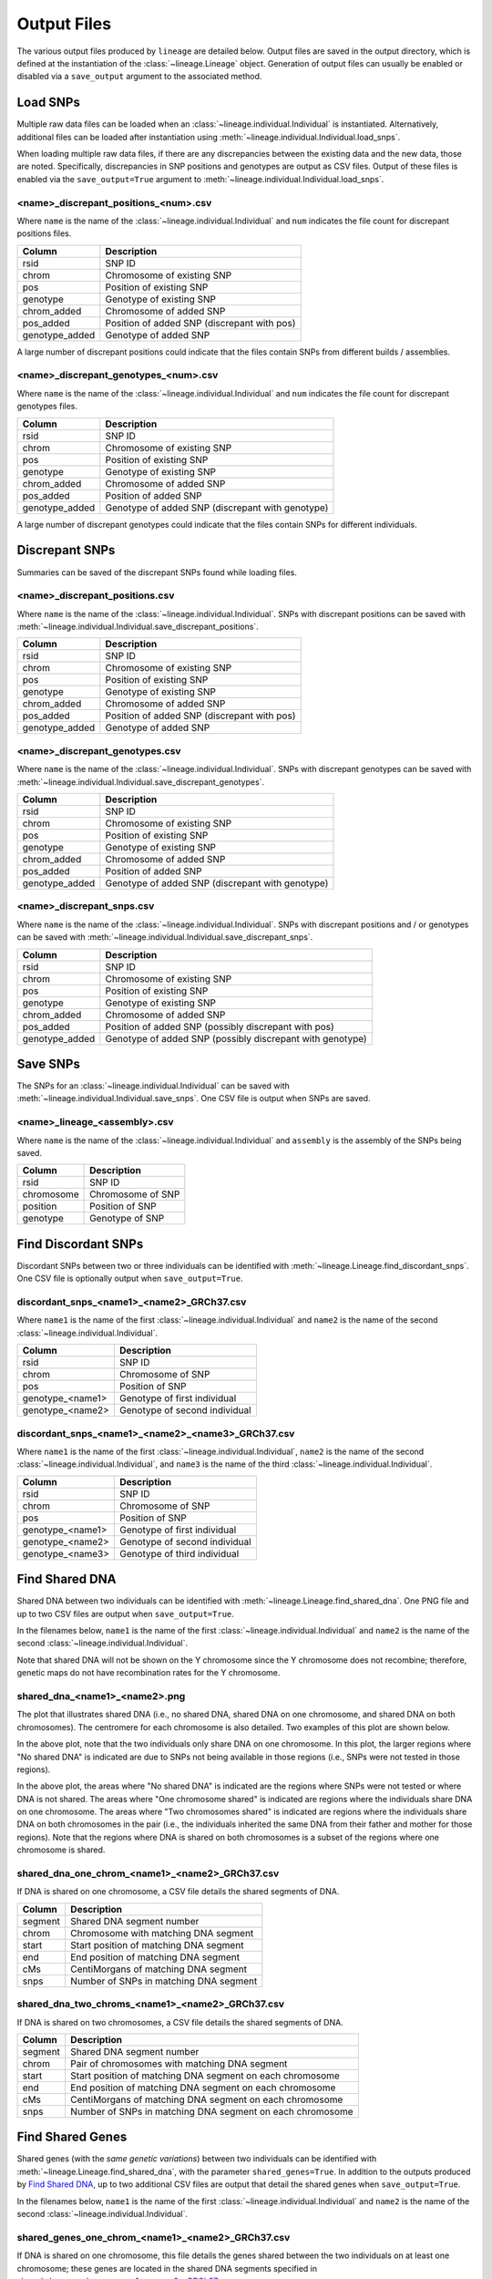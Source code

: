 Output Files
============
The various output files produced by ``lineage`` are detailed below. Output files are saved in
the output directory, which is defined at the instantiation of the :class:`~lineage.Lineage`
object. Generation of output files can usually be enabled or disabled via a ``save_output``
argument to the associated method.

Load SNPs
---------
Multiple raw data files can be loaded when an :class:`~lineage.individual.Individual`
is instantiated. Alternatively, additional files can be loaded after instantiation using
:meth:`~lineage.individual.Individual.load_snps`.

When loading multiple raw data files, if there are any discrepancies between the existing data
and the new data, those are noted. Specifically, discrepancies in SNP positions and genotypes
are output as CSV files. Output of these files is enabled via the ``save_output=True`` argument to
:meth:`~lineage.individual.Individual.load_snps`.

<name>_discrepant_positions_<num>.csv
`````````````````````````````````````
Where ``name`` is the name of the :class:`~lineage.individual.Individual` and ``num``
indicates the file count for discrepant positions files.

==============  ===========
Column          Description
==============  ===========
rsid            SNP ID
chrom           Chromosome of existing SNP
pos             Position of existing SNP
genotype        Genotype of existing SNP
chrom_added     Chromosome of added SNP
pos_added       Position of added SNP (discrepant with pos)
genotype_added  Genotype of added SNP
==============  ===========

A large number of discrepant positions could indicate that the files contain SNPs from different
builds / assemblies.

<name>_discrepant_genotypes_<num>.csv
`````````````````````````````````````
Where ``name`` is the name of the :class:`~lineage.individual.Individual` and ``num``
indicates the file count for discrepant genotypes files.

===============  ===========
Column           Description
===============  ===========
rsid             SNP ID
chrom            Chromosome of existing SNP
pos              Position of existing SNP
genotype         Genotype of existing SNP
chrom_added      Chromosome of added SNP
pos_added        Position of added SNP
genotype_added   Genotype of added SNP (discrepant with genotype)
===============  ===========

A large number of discrepant genotypes could indicate that the files contain SNPs for different
individuals.

Discrepant SNPs
---------------
Summaries can be saved of the discrepant SNPs found while loading files.

<name>_discrepant_positions.csv
```````````````````````````````
Where ``name`` is the name of the :class:`~lineage.individual.Individual`. SNPs with discrepant
positions can be saved with :meth:`~lineage.individual.Individual.save_discrepant_positions`.

==============  ===========
Column          Description
==============  ===========
rsid            SNP ID
chrom           Chromosome of existing SNP
pos             Position of existing SNP
genotype        Genotype of existing SNP
chrom_added     Chromosome of added SNP
pos_added       Position of added SNP (discrepant with pos)
genotype_added  Genotype of added SNP
==============  ===========

<name>_discrepant_genotypes.csv
```````````````````````````````
Where ``name`` is the name of the :class:`~lineage.individual.Individual`. SNPs with discrepant
genotypes can be saved with :meth:`~lineage.individual.Individual.save_discrepant_genotypes`.

===============  ===========
Column           Description
===============  ===========
rsid             SNP ID
chrom            Chromosome of existing SNP
pos              Position of existing SNP
genotype         Genotype of existing SNP
chrom_added      Chromosome of added SNP
pos_added        Position of added SNP
genotype_added   Genotype of added SNP (discrepant with genotype)
===============  ===========

<name>_discrepant_snps.csv
``````````````````````````
Where ``name`` is the name of the :class:`~lineage.individual.Individual`. SNPs with discrepant
positions and / or genotypes can be saved with
:meth:`~lineage.individual.Individual.save_discrepant_snps`.

===============  ===========
Column           Description
===============  ===========
rsid             SNP ID
chrom            Chromosome of existing SNP
pos              Position of existing SNP
genotype         Genotype of existing SNP
chrom_added      Chromosome of added SNP
pos_added        Position of added SNP (possibly discrepant with pos)
genotype_added   Genotype of added SNP (possibly discrepant with genotype)
===============  ===========

Save SNPs
---------
The SNPs for an :class:`~lineage.individual.Individual` can be saved with
:meth:`~lineage.individual.Individual.save_snps`. One CSV file is output when SNPs are saved.

<name>_lineage_<assembly>.csv
`````````````````````````````
Where ``name`` is the name of the :class:`~lineage.individual.Individual` and ``assembly`` is the
assembly of the SNPs being saved.

==========  ===========
Column      Description
==========  ===========
rsid        SNP ID
chromosome  Chromosome of SNP
position    Position of SNP
genotype    Genotype of SNP
==========  ===========

Find Discordant SNPs
--------------------
Discordant SNPs between two or three individuals can be identified with
:meth:`~lineage.Lineage.find_discordant_snps`. One CSV file is optionally output when
``save_output=True``.

discordant_snps_<name1>_<name2>_GRCh37.csv
``````````````````````````````````````````
Where ``name1`` is the name of the first :class:`~lineage.individual.Individual` and
``name2`` is the name of the second :class:`~lineage.individual.Individual`.

================  ===========
Column            Description
================  ===========
rsid              SNP ID
chrom             Chromosome of SNP
pos               Position of SNP
genotype_<name1>  Genotype of first individual
genotype_<name2>  Genotype of second individual
================  ===========

discordant_snps_<name1>_<name2>_<name3>_GRCh37.csv
``````````````````````````````````````````````````
Where ``name1`` is the name of the first :class:`~lineage.individual.Individual`,
``name2`` is the name of the second :class:`~lineage.individual.Individual`, and ``name3`` is
the name of the third :class:`~lineage.individual.Individual`.

================  ===========
Column            Description
================  ===========
rsid              SNP ID
chrom             Chromosome of SNP
pos               Position of SNP
genotype_<name1>  Genotype of first individual
genotype_<name2>  Genotype of second individual
genotype_<name3>  Genotype of third individual
================  ===========

Find Shared DNA
---------------
Shared DNA between two individuals can be identified with
:meth:`~lineage.Lineage.find_shared_dna`. One PNG file and up to two CSV files are output when
``save_output=True``.

In the filenames below, ``name1`` is the name of the first
:class:`~lineage.individual.Individual` and ``name2`` is the name of the second
:class:`~lineage.individual.Individual`.

Note that shared DNA will not be shown on the Y chromosome since the Y chromosome does not
recombine; therefore, genetic maps do not have recombination rates for the Y chromosome.

shared_dna_<name1>_<name2>.png
``````````````````````````````
The plot that illustrates shared DNA (i.e., no shared DNA, shared DNA on one chromosome, and
shared DNA on both chromosomes). The centromere for each chromosome is also detailed. Two examples
of this plot are shown below.

.. image:: https://raw.githubusercontent.com/apriha/lineage/master/docs/images/shared_dna_User662_User663.png

In the above plot, note that the two individuals only share DNA on one chromosome. In this plot,
the larger regions where "No shared DNA" is indicated are due to SNPs not being available in
those regions (i.e., SNPs were not tested in those regions).

.. image:: https://raw.githubusercontent.com/apriha/lineage/master/docs/images/shared_dna_User4583_User4584.png

In the above plot, the areas where "No shared DNA" is indicated are the regions where SNPs were
not tested or where DNA is not shared. The areas where "One chromosome shared" is indicated are
regions where the individuals share DNA on one chromosome. The areas where "Two chromosomes
shared" is indicated are regions where the individuals share DNA on both chromosomes in the pair
(i.e., the individuals inherited the same DNA from their father and mother for those regions).
Note that the regions where DNA is shared on both chromosomes is a subset of the regions where
one chromosome is shared.

shared_dna_one_chrom_<name1>_<name2>_GRCh37.csv
```````````````````````````````````````````````
If DNA is shared on one chromosome, a CSV file details the shared segments of DNA.

=======  ===========
Column   Description
=======  ===========
segment  Shared DNA segment number
chrom    Chromosome with matching DNA segment
start    Start position of matching DNA segment
end      End position of matching DNA segment
cMs      CentiMorgans of matching DNA segment
snps     Number of SNPs in matching DNA segment
=======  ===========

shared_dna_two_chroms_<name1>_<name2>_GRCh37.csv
````````````````````````````````````````````````
If DNA is shared on two chromosomes, a CSV file details the shared segments of DNA.

=======  ===========
Column   Description
=======  ===========
segment  Shared DNA segment number
chrom    Pair of chromosomes with matching DNA segment
start    Start position of matching DNA segment on each chromosome
end      End position of matching DNA segment on each chromosome
cMs      CentiMorgans of matching DNA segment on each chromosome
snps     Number of SNPs in matching DNA segment on each chromosome
=======  ===========

Find Shared Genes
-----------------
Shared genes (with the *same genetic variations*) between two individuals can be identified with
:meth:`~lineage.Lineage.find_shared_dna`, with the parameter ``shared_genes=True``.
In addition to the outputs produced by `Find Shared DNA`_, up to two additional CSV files are
output that detail the shared genes when ``save_output=True``.

In the filenames below, ``name1`` is the name of the first
:class:`~lineage.individual.Individual` and ``name2`` is the name of the second
:class:`~lineage.individual.Individual`.

shared_genes_one_chrom_<name1>_<name2>_GRCh37.csv
`````````````````````````````````````````````````
If DNA is shared on one chromosome, this file details the genes shared between the two
individuals on at least one chromosome; these genes are located in the shared DNA segments
specified in `shared_dna_one_chrom_<name1>_<name2>_GRCh37.csv`_.

===========  ============
Column*      Description*
===========  ============
name         Name of gene
geneSymbol   Gene symbol
chrom        Reference sequence chromosome or scaffold
strand       \+ or - for strand
txStart      Transcription start position (or end position for minus strand item)
txEnd        Transcription end position (or start position for minus strand item)
refseq       RefSeq ID
proteinID    UniProt display ID, UniProt accession, or RefSeq protein ID
description  Description
===========  ============

\* `UCSC Genome Browser <http://genome.ucsc.edu>`_ /
`UCSC Table Browser <http://genome.ucsc.edu/cgi-bin/hgTables>`_

shared_genes_two_chroms_<name1>_<name2>_GRCh37.csv
``````````````````````````````````````````````````
If DNA is shared on both chromosomes in a pair, this file details the genes shared between the two
individuals on both chromosomes; these genes are located in the shared DNA segments specified in
`shared_dna_two_chroms_<name1>_<name2>_GRCh37.csv`_.

The file has the same columns as `shared_genes_one_chrom_<name1>_<name2>_GRCh37.csv`_.
